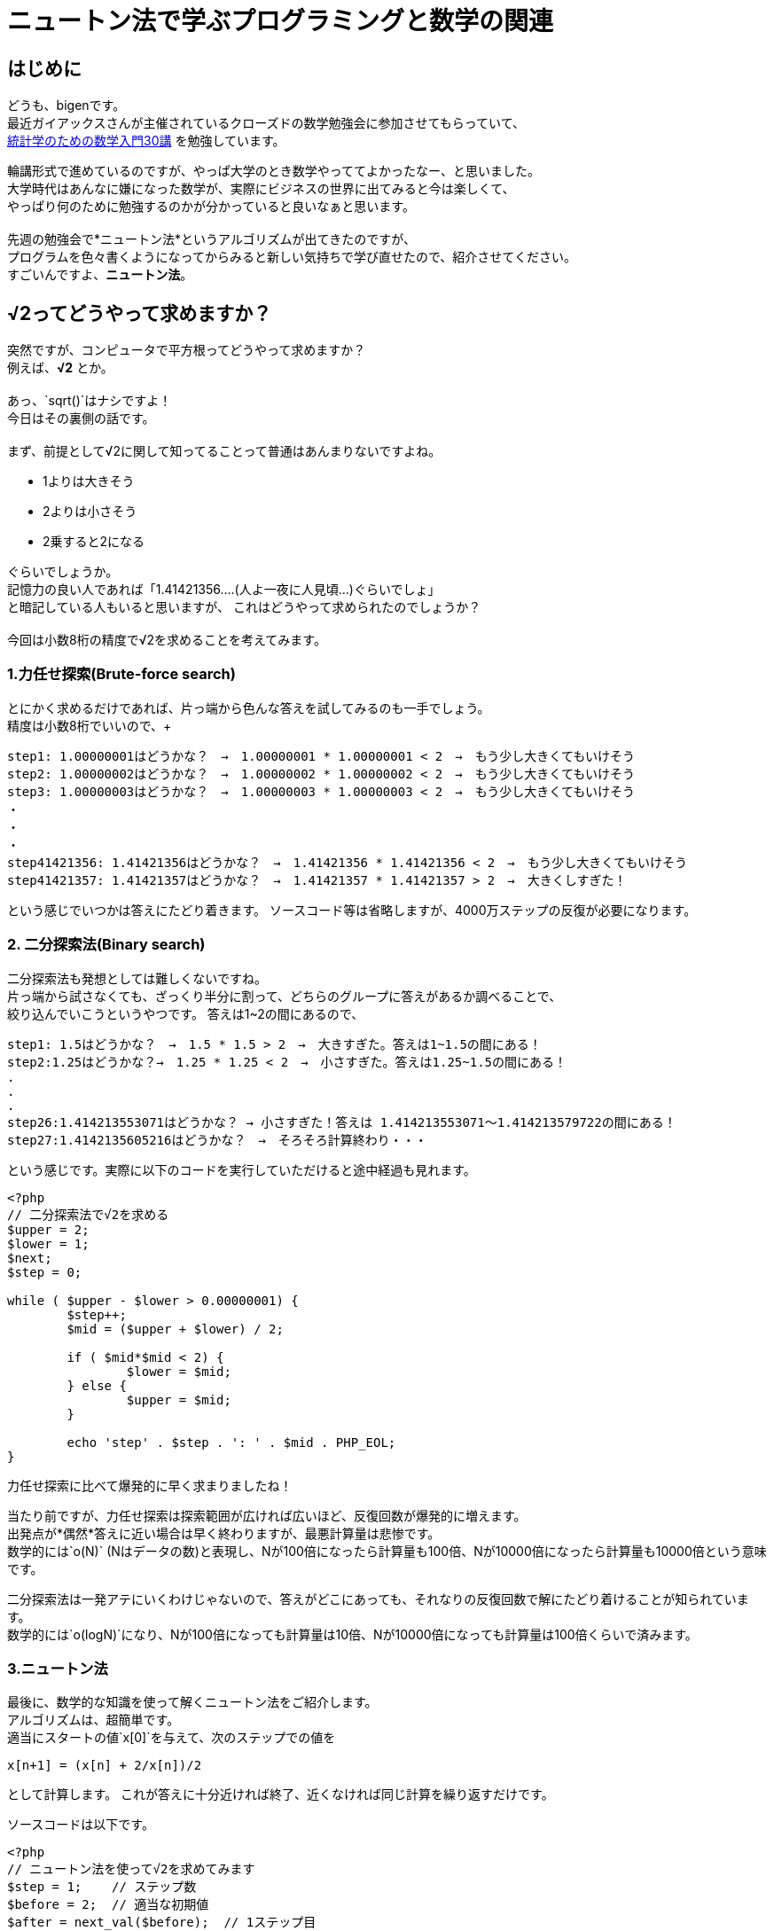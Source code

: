 # ニュートン法で学ぶプログラミングと数学の関連

:published_at: 2018-02-26
:hp-alt-title: newton method
:hp-tags: bigen, mathmatics, programing, newton method

## はじめに
どうも、bigenです。 +
最近ガイアックスさんが主催されているクローズドの数学勉強会に参加させてもらっていて、 +
 https://www.amazon.co.jp/%E7%B5%B1%E8%A8%88%E5%AD%A6%E3%81%AE%E3%81%9F%E3%82%81%E3%81%AE%E6%95%B0%E5%AD%A6%E5%85%A5%E9%96%8030%E8%AC%9B-%E7%A7%91%E5%AD%A6%E3%81%AE%E3%81%93%E3%81%A8%E3%81%B0%E3%81%A8%E3%81%97%E3%81%A6%E3%81%AE%E6%95%B0%E5%AD%A6-%E6%B0%B8%E7%94%B0-%E9%9D%96/dp/4254116330[統計学のための数学入門30講] を勉強しています。 +
 
輪講形式で進めているのですが、やっぱ大学のとき数学やっててよかったなー、と思いました。 +
大学時代はあんなに嫌になった数学が、実際にビジネスの世界に出てみると今は楽しくて、 +
やっぱり何のために勉強するのかが分かっていると良いなぁと思います。 +
 +
先週の勉強会で*ニュートン法*というアルゴリズムが出てきたのですが、 +
プログラムを色々書くようになってからみると新しい気持ちで学び直せたので、紹介させてください。 +
すごいんですよ、*ニュートン法*。

##  √2ってどうやって求めますか？
突然ですが、コンピュータで平方根ってどうやって求めますか？ +
例えば、*√2* とか。 +
 +
あっ、`sqrt()`はナシですよ！ +
今日はその裏側の話です。 +
 +
まず、前提として√2に関して知ってることって普通はあんまりないですよね。 +

* 1よりは大きそう
* 2よりは小さそう
* 2乗すると2になる

ぐらいでしょうか。 +
記憶力の良い人であれば「1.41421356....(人よ一夜に人見頃...)ぐらいでしょ」 +
と暗記している人もいると思いますが、 これはどうやって求められたのでしょうか？ +
 +
今回は小数8桁の精度で√2を求めることを考えてみます。

### 1.力任せ探索(Brute-force search)
とにかく求めるだけであれば、片っ端から色んな答えを試してみるのも一手でしょう。 +
精度は小数8桁でいいので、+

 step1: 1.00000001はどうかな？　→　1.00000001 * 1.00000001 < 2　→　もう少し大きくてもいけそう
 step2: 1.00000002はどうかな？　→　1.00000002 * 1.00000002 < 2　→　もう少し大きくてもいけそう
 step3: 1.00000003はどうかな？　→　1.00000003 * 1.00000003 < 2　→　もう少し大きくてもいけそう
 ・
 ・
 ・
 step41421356: 1.41421356はどうかな？　→　1.41421356 * 1.41421356 < 2　→　もう少し大きくてもいけそう
 step41421357: 1.41421357はどうかな？　→　1.41421357 * 1.41421357 > 2　→　大きくしすぎた！
 
という感じでいつかは答えにたどり着きます。
ソースコード等は省略しますが、4000万ステップの反復が必要になります。


### 2. 二分探索法(Binary search)
二分探索法も発想としては難しくないですね。 +
片っ端から試さなくても、ざっくり半分に割って、どちらのグループに答えがあるか調べることで、 +
絞り込んでいこうというやつです。
答えは1~2の間にあるので、

 step1: 1.5はどうかな？　→　1.5 * 1.5 > 2　→　大きすぎた。答えは1~1.5の間にある！
 step2:1.25はどうかな？→　1.25 * 1.25 < 2　→　小さすぎた。答えは1.25~1.5の間にある！
 .
 .
 .
 step26:1.414213553071はどうかな？ → 小さすぎた！答えは 1.414213553071〜1.414213579722の間にある！
 step27:1.4142135605216はどうかな？　→　そろそろ計算終わり・・・
 
という感じです。実際に以下のコードを実行していただけると途中経過も見れます。

[source, php]
------
<?php
// 二分探索法で√2を求める
$upper = 2;
$lower = 1;
$next;
$step = 0;

while ( $upper - $lower > 0.00000001) {
	$step++;
	$mid = ($upper + $lower) / 2;

	if ( $mid*$mid < 2) {
		$lower = $mid;
	} else {
		$upper = $mid;
	}

	echo 'step' . $step . ': ' . $mid . PHP_EOL;
}
------
力任せ探索に比べて爆発的に早く求まりましたね！ +

当たり前ですが、力任せ探索は探索範囲が広ければ広いほど、反復回数が爆発的に増えます。 +
出発点が*偶然*答えに近い場合は早く終わりますが、最悪計算量は悲惨です。 +
数学的には`o(N)` (Nはデータの数)と表現し、Nが100倍になったら計算量も100倍、Nが10000倍になったら計算量も10000倍という意味です。 +


二分探索法は一発アテにいくわけじゃないので、答えがどこにあっても、それなりの反復回数で解にたどり着けることが知られています。 +
数学的には`o(logN)`になり、Nが100倍になっても計算量は10倍、Nが10000倍になっても計算量は100倍くらいで済みます。

### 3.ニュートン法
最後に、数学的な知識を使って解くニュートン法をご紹介します。 +
アルゴリズムは、超簡単です。 +
適当にスタートの値`x[0]`を与えて、次のステップでの値を

```
x[n+1] = (x[n] + 2/x[n])/2

```
として計算します。
これが答えに十分近ければ終了、近くなければ同じ計算を繰り返すだけです。

ソースコードは以下です。

```
<?php
// ニュートン法を使って√2を求めてみます
$step = 1;    // ステップ数
$before = 2;  // 適当な初期値
$after = next_val($before);  // 1ステップ目

echo 'step1: ' . $after . "\n";		

while (abs($before - $after) > 0.00000001) {
	$step++;
	$before = $after;
	$after = next_val($before);

	echo 'step' . $step . ': ' . $after . "\n";
}

echo 'result: ' . $after . "\n";



function next_val($before) {
	return ($before + 2/$before) / 2;
}

```

結果はこちら

```
step1: 1.5
step2: 1.4166666666667
step3: 1.4142156862745
step4: 1.4142135623747
step5: 1.4142135623731
result: 1.4142135623731
```

たった5ステップで8桁精度の答えが見つかった・・・・すごい！ +
 +
ニュートン法についての説明は https://ja.wikipedia.org/wiki/%E3%83%8B%E3%83%A5%E3%83%BC%E3%83%88%E3%83%B3%E6%B3%95[Wikipedia] を見ていただくのが確実ですが、
理系の方なら懐かしい「微分」の概念を使って計算します。 +
収束速度は数学的に
`|α-x[n+1]| = o(|α-x[n]|^2)`と表現され、*２次収束*と呼ばれます。 +
答えと次のステップの誤差は、前のステップの誤差の二乗になるという意味で、前のステップで誤差0.01ぐらいだったら次のステップは誤差0.00001ぐらいになるよ、ということです。 +
 +

## もうまとめ

注目ポイントは、二分探索法とかは数学のこと知らなくても思い付けそうなんですが、
ニュートン法は*全く無理*ですよね〜っていうところ。 +
「次のステップを、前のステップの値と2を前のステップで割ったものの平均を取る？意味わからん！」 +
って普通はなるわけですよ。バビロニア人を除くと。 +
（実は上記の手法はバビロニアン法とも呼ばれていて、紀元前数世紀に既に発見されている） +
 +
微分をしっている人だけが思いつけるアルゴリズムで計算速度が何百倍も早くなるとすると、 +
やっぱ数学の勉強とエンジニアリングは切っても切り離せないなぁと思いました。 +
 +
少し短いですが今日はこのへんで。